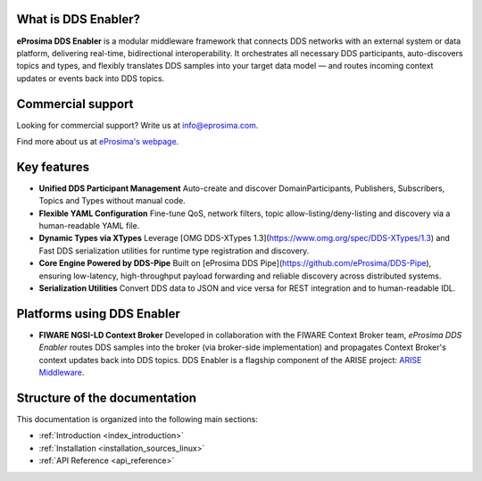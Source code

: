 
What is DDS Enabler?
^^^^^^^^^^^^^^^^^^^^

.. image:: /_static/eprosima-logo.svg
  :height: 100px
  :width: 100px
  :align: left
  :alt: eProsima
  :target: http://www.eprosima.com/

**eProsima DDS Enabler** is a modular middleware framework that connects DDS networks with an external system or data platform, delivering real-time, bidirectional interoperability.
It orchestrates all necessary DDS participants, auto-discovers topics and types, and flexibly translates DDS samples into your target data model — and routes incoming context updates or events back into DDS topics.

.. raw:: html

    <br/>

Commercial support
^^^^^^^^^^^^^^^^^^

Looking for commercial support? Write us at info@eprosima.com.

Find more about us at `eProsima's webpage <https://eprosima.com/>`_.

Key features
^^^^^^^^^^^^

- **Unified DDS Participant Management**
  Auto-create and discover DomainParticipants, Publishers, Subscribers, Topics and Types without manual code.
- **Flexible YAML Configuration**
  Fine-tune QoS, network filters, topic allow-listing/deny-listing and discovery via a human-readable YAML file.
- **Dynamic Types via XTypes**
  Leverage [OMG DDS-XTypes 1.3](https://www.omg.org/spec/DDS-XTypes/1.3) and Fast DDS serialization utilities for runtime type registration and discovery.
- **Core Engine Powered by DDS-Pipe**
  Built on [eProsima DDS Pipe](https://github.com/eProsima/DDS-Pipe), ensuring low-latency, high-throughput payload forwarding and reliable discovery across distributed systems.
- **Serialization Utilities**
  Convert DDS data to JSON and vice versa for REST integration and to human-readable IDL.

Platforms using DDS Enabler
^^^^^^^^^^^^^^^^^^^^^^^^^^^
- **FIWARE NGSI-LD Context Broker**
  Developed in collaboration with the FIWARE Context Broker team, *eProsima DDS Enabler* routes DDS samples into the broker (via broker-side implementation) and propagates Context Broker's context updates back into DDS topics.
  DDS Enabler is a flagship component of the ARISE project: `ARISE Middleware <https://arise-middleware.eu/>`_.

Structure of the documentation
^^^^^^^^^^^^^^^^^^^^^^^^^^^^^^

This documentation is organized into the following main sections:

* :ref:`Introduction <index_introduction>`
* :ref:`Installation <installation_sources_linux>`
* :ref:`API Reference <api_reference>`
